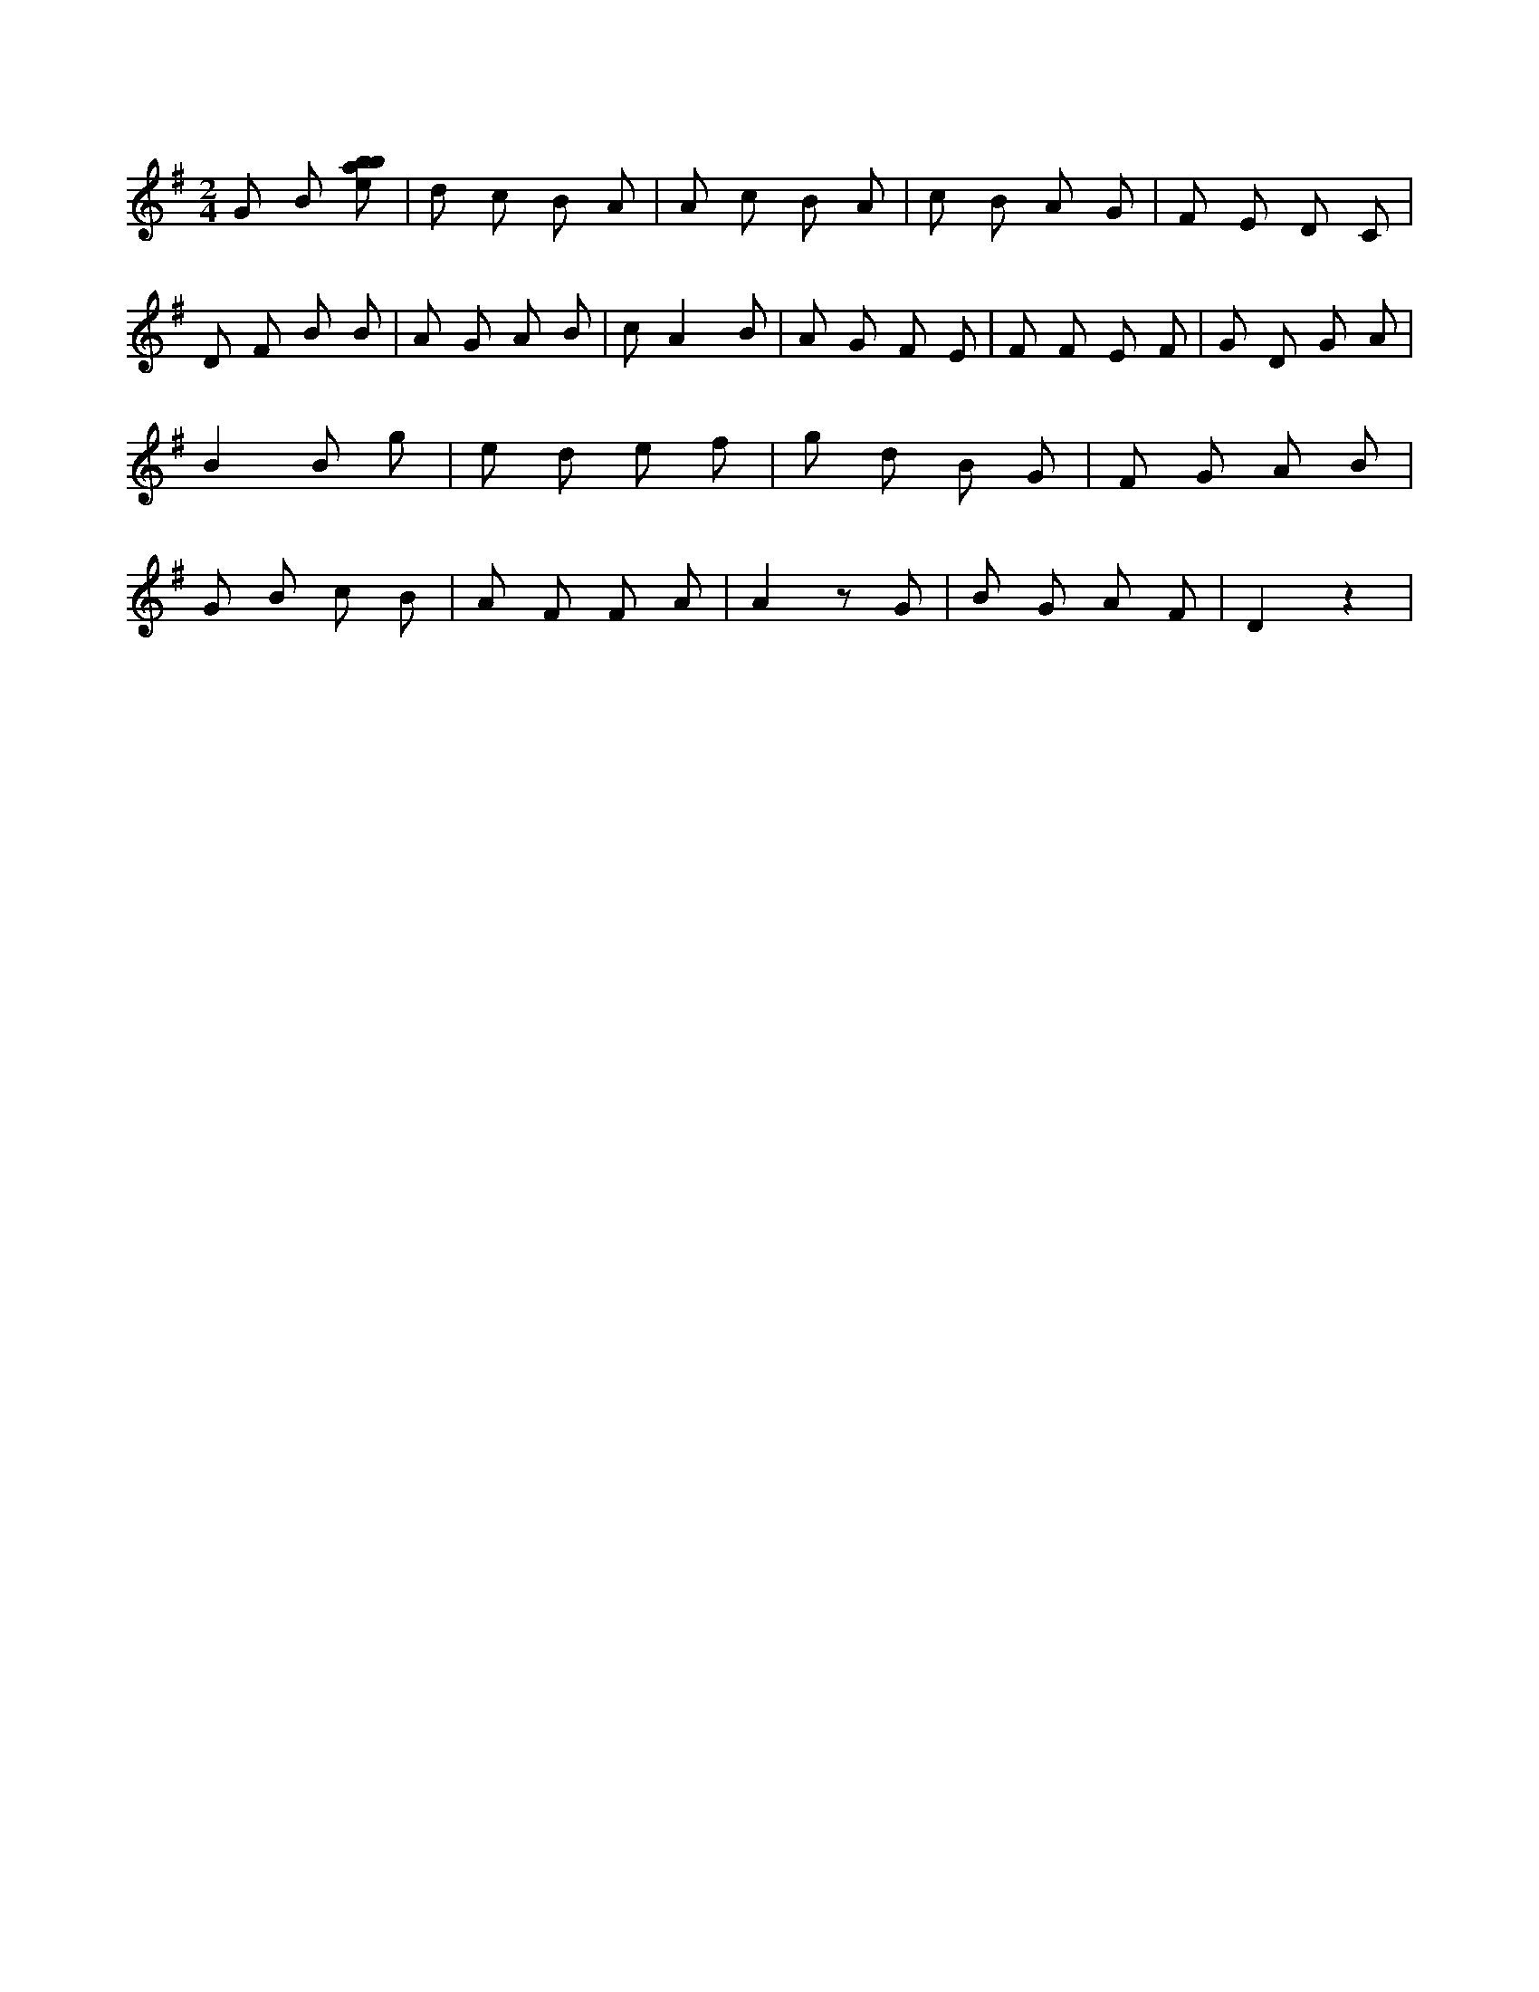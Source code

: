 X:76
L:1/8
M:2/4
K:Gclef
G B [ebab] | d c B A | A c B A | c B A G | F E D C | D F B B | A G A B | c A2 B | A G F E | F F E F | G D G A | B2 B g | e d e f | g d B G | F G A B | G B c B | A F F A | A2 z G | B G A F | D2 z2 |
